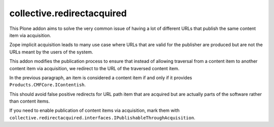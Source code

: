 collective.redirectacquired
===========================

This Plone addon aims to solve the very common issue of having a lot of different URLs that publish the same content item via acquisition.

Zope implicit acquisition leads to many use case where URLs that are valid for the publisher are produced but are not the URLs meant by the users of the system.  

This addon modifies the publication process to ensure that instead of allowing traversal from a content item to another content item 
via  acquisition, we redirect to the URL of the traversed content item.

In the previous paragraph, an item is considered a content item if and only if it provides ``Products.CMFCore.IContentish``.

This should avoid false positive redirects for URL path item that are acquired but are actually parts of the software rather than content items.

If you need to enable publication of content items via acquisition, mark them with
``collective.redirectacquired.interfaces.IPublishableThroughAcquisition``.
